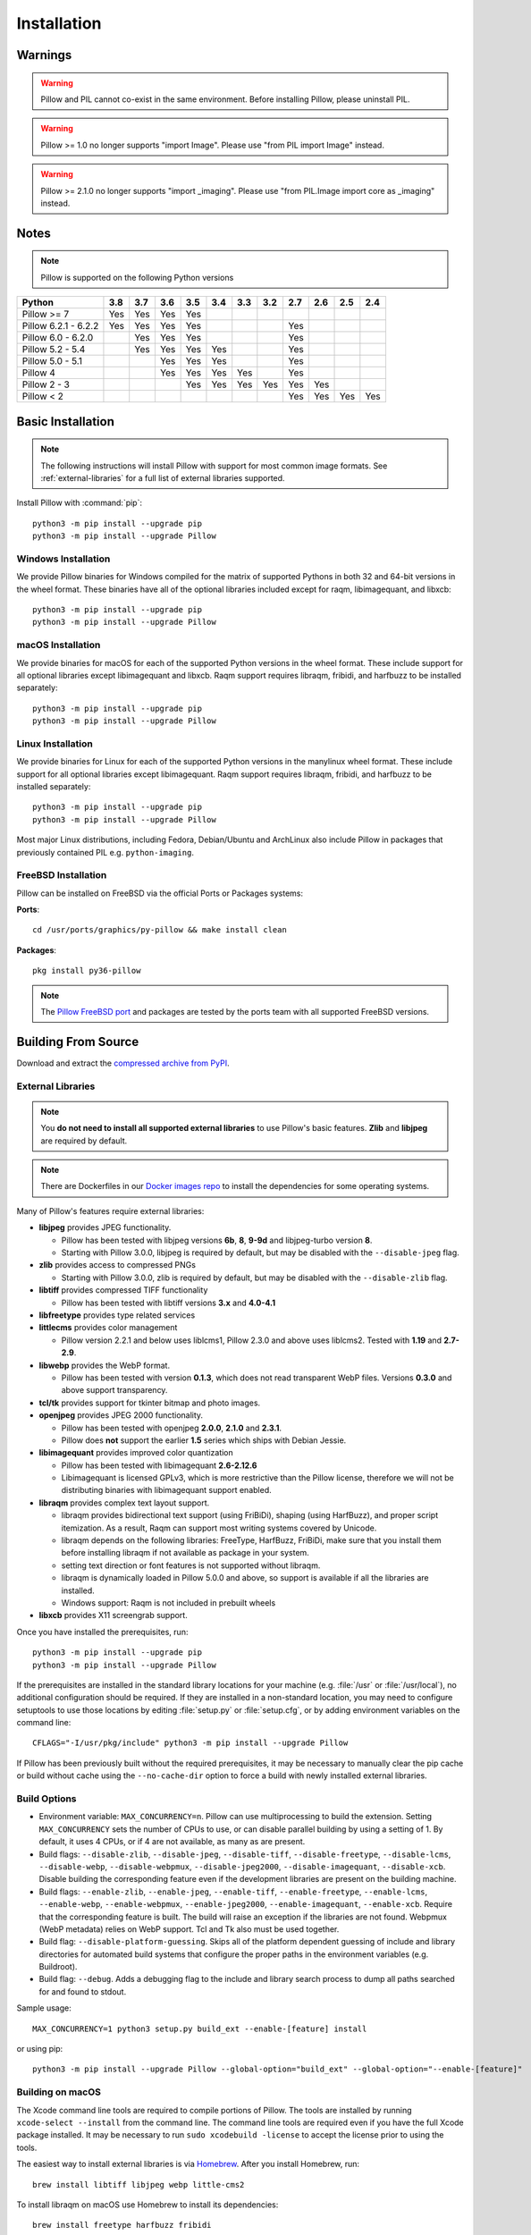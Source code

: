 Installation
============

Warnings
--------

.. warning:: Pillow and PIL cannot co-exist in the same environment. Before installing Pillow, please uninstall PIL.

.. warning:: Pillow >= 1.0 no longer supports "import Image". Please use "from PIL import Image" instead.

.. warning:: Pillow >= 2.1.0 no longer supports "import _imaging". Please use "from PIL.Image import core as _imaging" instead.

Notes
-----

.. note:: Pillow is supported on the following Python versions


+--------------------+-------+-------+-------+-------+-------+-------+-------+-------+-------+-------+-------+
|**Python**          |**3.8**|**3.7**|**3.6**|**3.5**|**3.4**|**3.3**|**3.2**|**2.7**|**2.6**|**2.5**|**2.4**|
+--------------------+-------+-------+-------+-------+-------+-------+-------+-------+-------+-------+-------+
|Pillow >= 7         |  Yes  |  Yes  |  Yes  |  Yes  |       |       |       |       |       |       |       |
+--------------------+-------+-------+-------+-------+-------+-------+-------+-------+-------+-------+-------+
|Pillow 6.2.1 - 6.2.2|  Yes  |  Yes  |  Yes  |  Yes  |       |       |       |  Yes  |       |       |       |
+--------------------+-------+-------+-------+-------+-------+-------+-------+-------+-------+-------+-------+
|Pillow 6.0 - 6.2.0  |       |  Yes  |  Yes  |  Yes  |       |       |       |  Yes  |       |       |       |
+--------------------+-------+-------+-------+-------+-------+-------+-------+-------+-------+-------+-------+
|Pillow 5.2 - 5.4    |       |  Yes  |  Yes  |  Yes  |  Yes  |       |       |  Yes  |       |       |       |
+--------------------+-------+-------+-------+-------+-------+-------+-------+-------+-------+-------+-------+
|Pillow 5.0 - 5.1    |       |       |  Yes  |  Yes  |  Yes  |       |       |  Yes  |       |       |       |
+--------------------+-------+-------+-------+-------+-------+-------+-------+-------+-------+-------+-------+
|Pillow 4            |       |       |  Yes  |  Yes  |  Yes  |  Yes  |       |  Yes  |       |       |       |
+--------------------+-------+-------+-------+-------+-------+-------+-------+-------+-------+-------+-------+
|Pillow 2 - 3        |       |       |       |  Yes  |  Yes  |  Yes  |  Yes  |  Yes  |  Yes  |       |       |
+--------------------+-------+-------+-------+-------+-------+-------+-------+-------+-------+-------+-------+
|Pillow < 2          |       |       |       |       |       |       |       |  Yes  |  Yes  |  Yes  |  Yes  |
+--------------------+-------+-------+-------+-------+-------+-------+-------+-------+-------+-------+-------+

Basic Installation
------------------

.. note::

    The following instructions will install Pillow with support for
    most common image formats. See :ref:`external-libraries` for a
    full list of external libraries supported.

Install Pillow with :command:`pip`::

    python3 -m pip install --upgrade pip
    python3 -m pip install --upgrade Pillow


Windows Installation
^^^^^^^^^^^^^^^^^^^^

We provide Pillow binaries for Windows compiled for the matrix of
supported Pythons in both 32 and 64-bit versions in the wheel format.
These binaries have all of the optional libraries included except
for raqm, libimagequant, and libxcb::

    python3 -m pip install --upgrade pip
    python3 -m pip install --upgrade Pillow


macOS Installation
^^^^^^^^^^^^^^^^^^

We provide binaries for macOS for each of the supported Python
versions in the wheel format. These include support for all optional
libraries except libimagequant and libxcb. Raqm support requires
libraqm, fribidi, and harfbuzz to be installed separately::

    python3 -m pip install --upgrade pip
    python3 -m pip install --upgrade Pillow

Linux Installation
^^^^^^^^^^^^^^^^^^

We provide binaries for Linux for each of the supported Python
versions in the manylinux wheel format. These include support for all
optional libraries except libimagequant. Raqm support requires
libraqm, fribidi, and harfbuzz to be installed separately::

    python3 -m pip install --upgrade pip
    python3 -m pip install --upgrade Pillow

Most major Linux distributions, including Fedora, Debian/Ubuntu and
ArchLinux also include Pillow in packages that previously contained
PIL e.g. ``python-imaging``.

FreeBSD Installation
^^^^^^^^^^^^^^^^^^^^

Pillow can be installed on FreeBSD via the official Ports or Packages systems:

**Ports**::

  cd /usr/ports/graphics/py-pillow && make install clean

**Packages**::

  pkg install py36-pillow

.. note::

    The `Pillow FreeBSD port
    <https://www.freshports.org/graphics/py-pillow/>`_ and packages
    are tested by the ports team with all supported FreeBSD versions.


Building From Source
--------------------

Download and extract the `compressed archive from PyPI`_.

.. _compressed archive from PyPI: https://pypi.org/project/Pillow/

.. _external-libraries:

External Libraries
^^^^^^^^^^^^^^^^^^

.. note::

    You **do not need to install all supported external libraries** to
    use Pillow's basic features. **Zlib** and **libjpeg** are required
    by default.

.. note::

   There are Dockerfiles in our `Docker images repo
   <https://github.com/python-pillow/docker-images>`_ to install the
   dependencies for some operating systems.

Many of Pillow's features require external libraries:

* **libjpeg** provides JPEG functionality.

  * Pillow has been tested with libjpeg versions **6b**, **8**, **9-9d** and
    libjpeg-turbo version **8**.
  * Starting with Pillow 3.0.0, libjpeg is required by default, but
    may be disabled with the ``--disable-jpeg`` flag.

* **zlib** provides access to compressed PNGs

  * Starting with Pillow 3.0.0, zlib is required by default, but may
    be disabled with the ``--disable-zlib`` flag.

* **libtiff** provides compressed TIFF functionality

  * Pillow has been tested with libtiff versions **3.x** and **4.0-4.1**

* **libfreetype** provides type related services

* **littlecms** provides color management

  * Pillow version 2.2.1 and below uses liblcms1, Pillow 2.3.0 and
    above uses liblcms2. Tested with **1.19** and **2.7-2.9**.

* **libwebp** provides the WebP format.

  * Pillow has been tested with version **0.1.3**, which does not read
    transparent WebP files. Versions **0.3.0** and above support
    transparency.

* **tcl/tk** provides support for tkinter bitmap and photo images.

* **openjpeg** provides JPEG 2000 functionality.

  * Pillow has been tested with openjpeg **2.0.0**, **2.1.0** and **2.3.1**.
  * Pillow does **not** support the earlier **1.5** series which ships
    with Debian Jessie.

* **libimagequant** provides improved color quantization

  * Pillow has been tested with libimagequant **2.6-2.12.6**
  * Libimagequant is licensed GPLv3, which is more restrictive than
    the Pillow license, therefore we will not be distributing binaries
    with libimagequant support enabled.

* **libraqm** provides complex text layout support.

  * libraqm provides bidirectional text support (using FriBiDi),
    shaping (using HarfBuzz), and proper script itemization. As a
    result, Raqm can support most writing systems covered by Unicode.
  * libraqm depends on the following libraries: FreeType, HarfBuzz,
    FriBiDi, make sure that you install them before installing libraqm
    if not available as package in your system.
  * setting text direction or font features is not supported without
    libraqm.
  * libraqm is dynamically loaded in Pillow 5.0.0 and above, so support
    is available if all the libraries are installed.
  * Windows support: Raqm is not included in prebuilt wheels

* **libxcb** provides X11 screengrab support.

Once you have installed the prerequisites, run::

    python3 -m pip install --upgrade pip
    python3 -m pip install --upgrade Pillow

If the prerequisites are installed in the standard library locations
for your machine (e.g. :file:`/usr` or :file:`/usr/local`), no
additional configuration should be required. If they are installed in
a non-standard location, you may need to configure setuptools to use
those locations by editing :file:`setup.py` or
:file:`setup.cfg`, or by adding environment variables on the command
line::

    CFLAGS="-I/usr/pkg/include" python3 -m pip install --upgrade Pillow

If Pillow has been previously built without the required
prerequisites, it may be necessary to manually clear the pip cache or
build without cache using the ``--no-cache-dir`` option to force a
build with newly installed external libraries.


Build Options
^^^^^^^^^^^^^

* Environment variable: ``MAX_CONCURRENCY=n``. Pillow can use
  multiprocessing to build the extension. Setting ``MAX_CONCURRENCY``
  sets the number of CPUs to use, or can disable parallel building by
  using a setting of 1. By default, it uses 4 CPUs, or if 4 are not
  available, as many as are present.

* Build flags: ``--disable-zlib``, ``--disable-jpeg``,
  ``--disable-tiff``, ``--disable-freetype``, ``--disable-lcms``,
  ``--disable-webp``, ``--disable-webpmux``, ``--disable-jpeg2000``,
  ``--disable-imagequant``, ``--disable-xcb``.
  Disable building the corresponding feature even if the development
  libraries are present on the building machine.

* Build flags: ``--enable-zlib``, ``--enable-jpeg``,
  ``--enable-tiff``, ``--enable-freetype``, ``--enable-lcms``,
  ``--enable-webp``, ``--enable-webpmux``, ``--enable-jpeg2000``,
  ``--enable-imagequant``, ``--enable-xcb``.
  Require that the corresponding feature is built. The build will raise
  an exception if the libraries are not found. Webpmux (WebP metadata)
  relies on WebP support. Tcl and Tk also must be used together.

* Build flag: ``--disable-platform-guessing``. Skips all of the
  platform dependent guessing of include and library directories for
  automated build systems that configure the proper paths in the
  environment variables (e.g. Buildroot).

* Build flag: ``--debug``. Adds a debugging flag to the include and
  library search process to dump all paths searched for and found to
  stdout.


Sample usage::

    MAX_CONCURRENCY=1 python3 setup.py build_ext --enable-[feature] install

or using pip::

    python3 -m pip install --upgrade Pillow --global-option="build_ext" --global-option="--enable-[feature]"


Building on macOS
^^^^^^^^^^^^^^^^^

The Xcode command line tools are required to compile portions of
Pillow. The tools are installed by running ``xcode-select --install``
from the command line. The command line tools are required even if you
have the full Xcode package installed.  It may be necessary to run
``sudo xcodebuild -license`` to accept the license prior to using the
tools.

The easiest way to install external libraries is via `Homebrew
<https://brew.sh/>`_. After you install Homebrew, run::

    brew install libtiff libjpeg webp little-cms2

To install libraqm on macOS use Homebrew to install its dependencies::

    brew install freetype harfbuzz fribidi

Then see ``depends/install_raqm_cmake.sh`` to install libraqm.

Now install Pillow with::

    python3 -m pip install --upgrade pip
    python3 -m pip install --upgrade Pillow

or from within the uncompressed source directory::

    python3 setup.py install

Building on Windows
^^^^^^^^^^^^^^^^^^^

We don't recommend trying to build on Windows. It is a maze of twisty
passages, mostly dead ends. There are build scripts and notes for the
Windows build in the ``winbuild`` directory.

Building on FreeBSD
^^^^^^^^^^^^^^^^^^^

.. Note:: Only FreeBSD 10 and 11 tested

Make sure you have Python's development libraries installed::

    sudo pkg install python3

Prerequisites are installed on **FreeBSD 10 or 11** with::

    sudo pkg install jpeg-turbo tiff webp lcms2 freetype2 openjpeg harfbuzz fribidi libxcb

Then see ``depends/install_raqm_cmake.sh`` to install libraqm.


Building on Linux
^^^^^^^^^^^^^^^^^

If you didn't build Python from source, make sure you have Python's
development libraries installed.

In Debian or Ubuntu::

    sudo apt-get install python3-dev python3-setuptools

In Fedora, the command is::

    sudo dnf install python3-devel redhat-rpm-config

.. Note:: ``redhat-rpm-config`` is required on Fedora 23, but not earlier versions.

Prerequisites for **Ubuntu 16.04 LTS - 20.04 LTS** are installed with::

    sudo apt-get install libtiff5-dev libjpeg8-dev libopenjp2-7-dev zlib1g-dev \
        libfreetype6-dev liblcms2-dev libwebp-dev tcl8.6-dev tk8.6-dev python3-tk \
        libharfbuzz-dev libfribidi-dev libxcb1-dev

Then see ``depends/install_raqm.sh`` to install libraqm.

Prerequisites are installed on recent **RedHat** **Centos** or **Fedora** with::

    sudo dnf install libtiff-devel libjpeg-devel openjpeg2-devel zlib-devel \
        freetype-devel lcms2-devel libwebp-devel tcl-devel tk-devel \
        harfbuzz-devel fribidi-devel libraqm-devel libimagequant-devel libxcb-devel

Note that the package manager may be yum or dnf, depending on the
exact distribution.

See also the ``Dockerfile``\s in the Test Infrastructure repo
(https://github.com/python-pillow/docker-images) for a known working
install process for other tested distros.

Building on Android
^^^^^^^^^^^^^^^^^^^

Basic Android support has been added for compilation within the Termux
environment. The dependencies can be installed by::

    pkg install -y python ndk-sysroot clang make \
        libjpeg-turbo

This has been tested within the Termux app on ChromeOS, on x86.


Platform Support
----------------

Current platform support for Pillow. Binary distributions are
contributed for each release on a volunteer basis, but the source
should compile and run everywhere platform support is listed. In
general, we aim to support all current versions of Linux, macOS, and
Windows.

Continuous Integration Targets
^^^^^^^^^^^^^^^^^^^^^^^^^^^^^^

These platforms are built and tested for every change.

+----------------------------------+--------------------------+-----------------------+
|**Operating system**              |**Tested Python versions**|**Tested architecture**|
+----------------------------------+--------------------------+-----------------------+
| Alpine                           | 3.8                      |x86-64                 |
+----------------------------------+--------------------------+-----------------------+
| Arch                             | 3.8                      |x86-64                 |
+----------------------------------+--------------------------+-----------------------+
| Amazon Linux 1                   | 3.6                      |x86-64                 |
+----------------------------------+--------------------------+-----------------------+
| Amazon Linux 2                   | 3.7                      |x86-64                 |
+----------------------------------+--------------------------+-----------------------+
| CentOS 6                         | 3.6                      |x86-64                 |
+----------------------------------+--------------------------+-----------------------+
| CentOS 7                         | 3.6                      |x86-64                 |
+----------------------------------+--------------------------+-----------------------+
| CentOS 8                         | 3.6                      |x86-64                 |
+----------------------------------+--------------------------+-----------------------+
| Debian 9 Stretch                 | 3.5                      |x86                    |
+----------------------------------+--------------------------+-----------------------+
| Debian 10 Buster                 | 3.7                      |x86                    |
+----------------------------------+--------------------------+-----------------------+
| Fedora 31                        | 3.7                      |x86-64                 |
+----------------------------------+--------------------------+-----------------------+
| Fedora 32                        | 3.8                      |x86-64                 |
+----------------------------------+--------------------------+-----------------------+
| macOS 10.15 Catalina             | 3.5, 3.6, 3.7, 3.8, PyPy3|x86-64                 |
+----------------------------------+--------------------------+-----------------------+
| Ubuntu Linux 16.04 LTS           | 3.5, 3.6, 3.7, 3.8, PyPy3|x86-64                 |
+----------------------------------+--------------------------+-----------------------+
| Ubuntu Linux 18.04 LTS           | 3.6                      |x86-64                 |
+----------------------------------+--------------------------+-----------------------+
| Ubuntu Linux 20.04 LTS           | 3.8                      |x86-64                 |
+----------------------------------+--------------------------+-----------------------+
| Windows Server 2012 R2           | 3.5, 3.8                 |x86, x86-64            |
|                                  +--------------------------+-----------------------+
|                                  | PyPy3, 3.7/MinGW         |x86                    |
+----------------------------------+--------------------------+-----------------------+
| Windows Server 2019              | 3.5, 3.6, 3.7, 3.8       |x86, x86-64            |
|                                  +--------------------------+-----------------------+
|                                  | PyPy3                    |x86                    |
+----------------------------------+--------------------------+-----------------------+


Other Platforms
^^^^^^^^^^^^^^^

These platforms have been reported to work at the versions mentioned.

.. note::

    Contributors please test Pillow on your platform then update this
    document and send a pull request.

+----------------------------------+------------------------------+--------------------------------+-----------------------+
|**Operating system**              |**Tested Python versions**    |**Latest tested Pillow version**|**Tested processors**  |
+----------------------------------+------------------------------+--------------------------------+-----------------------+
| macOS 10.15 Catalina             | 3.5, 3.6, 3.7, 3.8           | 7.0.0                          |x86-64                 |
+----------------------------------+------------------------------+--------------------------------+-----------------------+
| macOS 10.14 Mojave               | 2.7, 3.5, 3.6, 3.7           | 6.0.0                          |x86-64                 |
|                                  +------------------------------+--------------------------------+                       +
|                                  | 3.4                          | 5.4.1                          |                       |
+----------------------------------+------------------------------+--------------------------------+-----------------------+
| macOS 10.13 High Sierra          | 2.7, 3.4, 3.5, 3.6           | 4.2.1                          |x86-64                 |
+----------------------------------+------------------------------+--------------------------------+-----------------------+
| macOS 10.12 Sierra               | 2.7, 3.4, 3.5, 3.6           | 4.1.1                          |x86-64                 |
+----------------------------------+------------------------------+--------------------------------+-----------------------+
| Mac OS X 10.11 El Capitan        | 2.7, 3.4, 3.5, 3.6, 3.7      | 5.4.1                          |x86-64                 |
|                                  +------------------------------+--------------------------------+                       +
|                                  | 3.3                          | 4.1.0                          |                       |
+----------------------------------+------------------------------+--------------------------------+-----------------------+
| Mac OS X 10.9 Mavericks          | 2.7, 3.2, 3.3, 3.4           | 3.0.0                          |x86-64                 |
+----------------------------------+------------------------------+--------------------------------+-----------------------+
| Mac OS X 10.8 Mountain Lion      | 2.6, 2.7, 3.2, 3.3           |                                |x86-64                 |
+----------------------------------+------------------------------+--------------------------------+-----------------------+
| Redhat Linux 6                   | 2.6                          |                                |x86                    |
+----------------------------------+------------------------------+--------------------------------+-----------------------+
| CentOS 6.3                       | 2.7, 3.3                     |                                |x86                    |
+----------------------------------+------------------------------+--------------------------------+-----------------------+
| Fedora 23                        | 2.7, 3.4                     | 3.1.0                          |x86-64                 |
+----------------------------------+------------------------------+--------------------------------+-----------------------+
| Ubuntu Linux 12.04 LTS           | 2.6, 3.2, 3.3, 3.4, 3.5      | 3.4.1                          |x86,x86-64             |
|                                  | PyPy5.3.1, PyPy3 v2.4.0      |                                |                       |
|                                  +------------------------------+--------------------------------+-----------------------+
|                                  | 2.7                          | 4.3.0                          |x86-64                 |
|                                  +------------------------------+--------------------------------+-----------------------+
|                                  | 2.7, 3.2                     | 3.4.1                          |ppc                    |
+----------------------------------+------------------------------+--------------------------------+-----------------------+
| Ubuntu Linux 10.04 LTS           | 2.6                          | 2.3.0                          |x86,x86-64             |
+----------------------------------+------------------------------+--------------------------------+-----------------------+
| Debian 8.2 Jessie                | 2.7, 3.4                     | 3.1.0                          |x86-64                 |
+----------------------------------+------------------------------+--------------------------------+-----------------------+
| Raspbian Jessie                  | 2.7, 3.4                     | 3.1.0                          |arm                    |
+----------------------------------+------------------------------+--------------------------------+-----------------------+
| Raspbian Stretch                 | 2.7, 3.5                     | 4.0.0                          |arm                    |
+----------------------------------+------------------------------+--------------------------------+-----------------------+
| Gentoo Linux                     | 2.7, 3.2                     | 2.1.0                          |x86-64                 |
+----------------------------------+------------------------------+--------------------------------+-----------------------+
| FreeBSD 11.1                     | 2.7, 3.4, 3.5, 3.6           | 4.3.0                          |x86-64                 |
+----------------------------------+------------------------------+--------------------------------+-----------------------+
| FreeBSD 10.3                     | 2.7, 3.4, 3.5                | 4.2.0                          |x86-64                 |
+----------------------------------+------------------------------+--------------------------------+-----------------------+
| FreeBSD 10.2                     | 2.7, 3.4                     | 3.1.0                          |x86-64                 |
+----------------------------------+------------------------------+--------------------------------+-----------------------+
| Windows 8.1 Pro                  | 2.6, 2.7, 3.2, 3.3, 3.4      | 2.4.0                          |x86,x86-64             |
+----------------------------------+------------------------------+--------------------------------+-----------------------+
| Windows 8 Pro                    | 2.6, 2.7, 3.2, 3.3, 3.4a3    | 2.2.0                          |x86,x86-64             |
+----------------------------------+------------------------------+--------------------------------+-----------------------+
| Windows 7 Pro                    | 2.7, 3.2, 3.3                | 3.4.1                          |x86-64                 |
+----------------------------------+------------------------------+--------------------------------+-----------------------+
| Windows Server 2008 R2 Enterprise| 3.3                          |                                |x86-64                 |
+----------------------------------+------------------------------+--------------------------------+-----------------------+

Old Versions
------------

You can download old distributions from the `release history at PyPI
<https://pypi.org/project/Pillow/#history>`_ and by direct URL access
eg. https://pypi.org/project/Pillow/1.0/.

